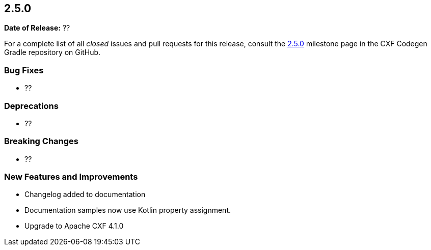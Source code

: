 [[release-notes-2.5.0]]
== 2.5.0

*Date of Release:* ??

For a complete list of all _closed_ issues and pull requests for this release, consult the
https://github.com/ciscoo/cxf-codegen-gradle/milestone/18?closed=1[2.5.0] milestone page in the
CXF Codegen Gradle repository on GitHub.

[[release-notes-2.5.0-bug-fixes]]
=== Bug Fixes

* ??

[[release-notes-2.5.0-deprecations]]
=== Deprecations

* ??

[[release-notes-2.5.0-breaking-changes]]
=== Breaking Changes

* ??

[[release-notes-2.5.0-new-features-and-improvements]]
=== New Features and Improvements

* Changelog added to documentation
* Documentation samples now use Kotlin property assignment.
* Upgrade to Apache CXF 4.1.0
